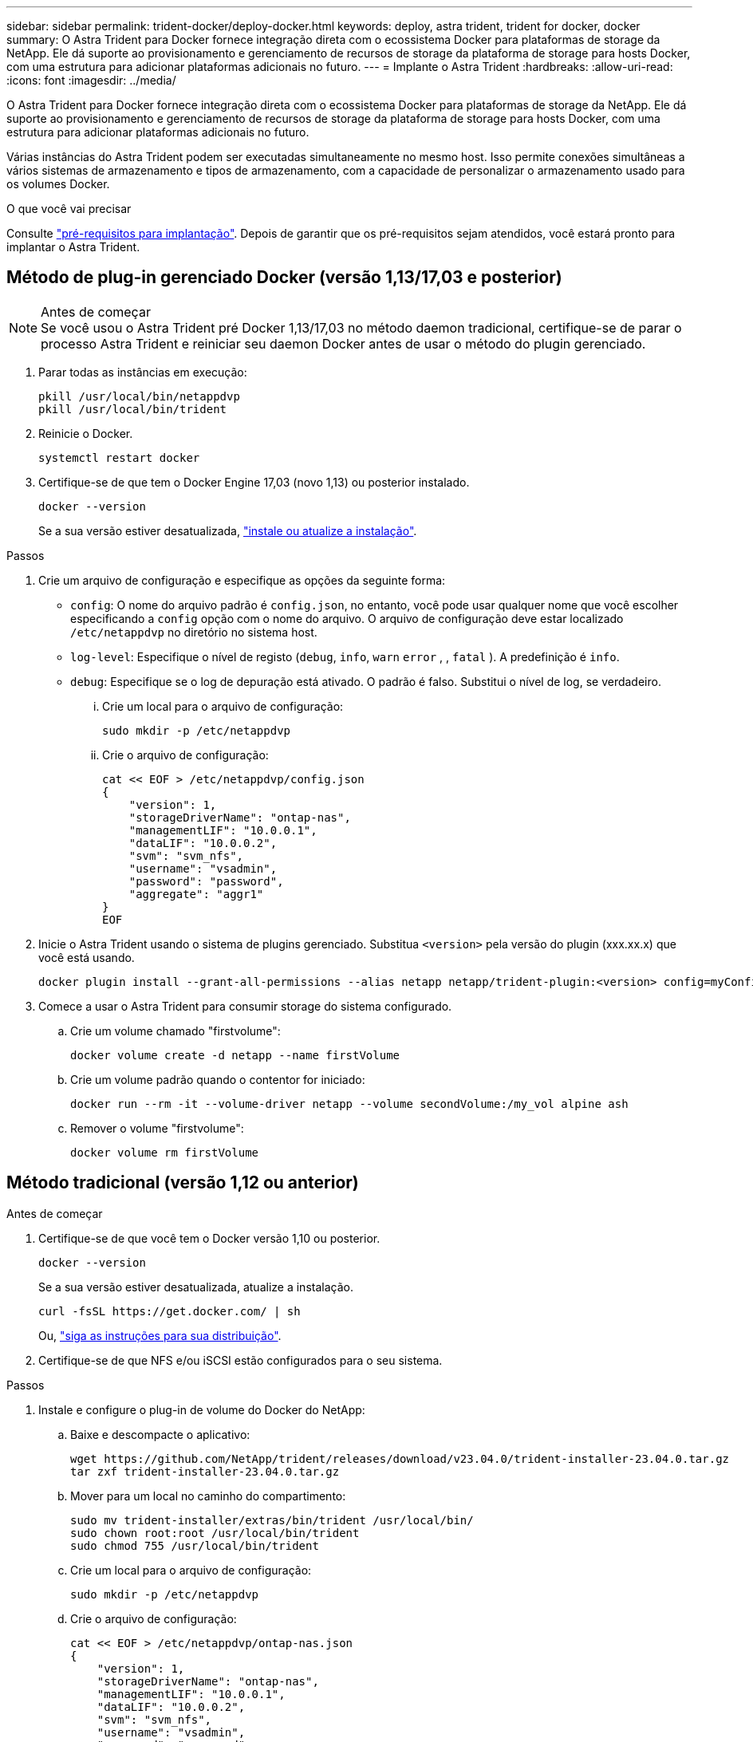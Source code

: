 ---
sidebar: sidebar 
permalink: trident-docker/deploy-docker.html 
keywords: deploy, astra trident, trident for docker, docker 
summary: O Astra Trident para Docker fornece integração direta com o ecossistema Docker para plataformas de storage da NetApp. Ele dá suporte ao provisionamento e gerenciamento de recursos de storage da plataforma de storage para hosts Docker, com uma estrutura para adicionar plataformas adicionais no futuro. 
---
= Implante o Astra Trident
:hardbreaks:
:allow-uri-read: 
:icons: font
:imagesdir: ../media/


[role="lead"]
O Astra Trident para Docker fornece integração direta com o ecossistema Docker para plataformas de storage da NetApp. Ele dá suporte ao provisionamento e gerenciamento de recursos de storage da plataforma de storage para hosts Docker, com uma estrutura para adicionar plataformas adicionais no futuro.

Várias instâncias do Astra Trident podem ser executadas simultaneamente no mesmo host. Isso permite conexões simultâneas a vários sistemas de armazenamento e tipos de armazenamento, com a capacidade de personalizar o armazenamento usado para os volumes Docker.

.O que você vai precisar
Consulte link:prereqs-docker.html["pré-requisitos para implantação"]. Depois de garantir que os pré-requisitos sejam atendidos, você estará pronto para implantar o Astra Trident.



== Método de plug-in gerenciado Docker (versão 1,13/17,03 e posterior)

.Antes de começar

NOTE: Se você usou o Astra Trident pré Docker 1,13/17,03 no método daemon tradicional, certifique-se de parar o processo Astra Trident e reiniciar seu daemon Docker antes de usar o método do plugin gerenciado.

. Parar todas as instâncias em execução:
+
[listing]
----
pkill /usr/local/bin/netappdvp
pkill /usr/local/bin/trident
----
. Reinicie o Docker.
+
[listing]
----
systemctl restart docker
----
. Certifique-se de que tem o Docker Engine 17,03 (novo 1,13) ou posterior instalado.
+
[listing]
----
docker --version
----
+
Se a sua versão estiver desatualizada, https://docs.docker.com/engine/install/["instale ou atualize a instalação"^].



.Passos
. Crie um arquivo de configuração e especifique as opções da seguinte forma:
+
**  `config`: O nome do arquivo padrão é `config.json`, no entanto, você pode usar qualquer nome que você escolher especificando a `config` opção com o nome do arquivo. O arquivo de configuração deve estar localizado `/etc/netappdvp` no diretório no sistema host.
** `log-level`: Especifique o nível de registo (`debug`, `info`, `warn` `error` , , `fatal` ). A predefinição é `info`.
** `debug`: Especifique se o log de depuração está ativado. O padrão é falso. Substitui o nível de log, se verdadeiro.
+
... Crie um local para o arquivo de configuração:
+
[listing]
----
sudo mkdir -p /etc/netappdvp
----
... Crie o arquivo de configuração:
+
[listing]
----
cat << EOF > /etc/netappdvp/config.json
{
    "version": 1,
    "storageDriverName": "ontap-nas",
    "managementLIF": "10.0.0.1",
    "dataLIF": "10.0.0.2",
    "svm": "svm_nfs",
    "username": "vsadmin",
    "password": "password",
    "aggregate": "aggr1"
}
EOF
----




. Inicie o Astra Trident usando o sistema de plugins gerenciado. Substitua `<version>` pela versão do plugin (xxx.xx.x) que você está usando.
+
[listing]
----
docker plugin install --grant-all-permissions --alias netapp netapp/trident-plugin:<version> config=myConfigFile.json
----
. Comece a usar o Astra Trident para consumir storage do sistema configurado.
+
.. Crie um volume chamado "firstvolume":
+
[listing]
----
docker volume create -d netapp --name firstVolume
----
.. Crie um volume padrão quando o contentor for iniciado:
+
[listing]
----
docker run --rm -it --volume-driver netapp --volume secondVolume:/my_vol alpine ash
----
.. Remover o volume "firstvolume":
+
[listing]
----
docker volume rm firstVolume
----






== Método tradicional (versão 1,12 ou anterior)

.Antes de começar
. Certifique-se de que você tem o Docker versão 1,10 ou posterior.
+
[listing]
----
docker --version
----
+
Se a sua versão estiver desatualizada, atualize a instalação.

+
[listing]
----
curl -fsSL https://get.docker.com/ | sh
----
+
Ou, https://docs.docker.com/engine/install/["siga as instruções para sua distribuição"^].

. Certifique-se de que NFS e/ou iSCSI estão configurados para o seu sistema.


.Passos
. Instale e configure o plug-in de volume do Docker do NetApp:
+
.. Baixe e descompacte o aplicativo:
+
[listing]
----
wget https://github.com/NetApp/trident/releases/download/v23.04.0/trident-installer-23.04.0.tar.gz
tar zxf trident-installer-23.04.0.tar.gz
----
.. Mover para um local no caminho do compartimento:
+
[listing]
----
sudo mv trident-installer/extras/bin/trident /usr/local/bin/
sudo chown root:root /usr/local/bin/trident
sudo chmod 755 /usr/local/bin/trident
----
.. Crie um local para o arquivo de configuração:
+
[listing]
----
sudo mkdir -p /etc/netappdvp
----
.. Crie o arquivo de configuração:
+
[listing]
----
cat << EOF > /etc/netappdvp/ontap-nas.json
{
    "version": 1,
    "storageDriverName": "ontap-nas",
    "managementLIF": "10.0.0.1",
    "dataLIF": "10.0.0.2",
    "svm": "svm_nfs",
    "username": "vsadmin",
    "password": "password",
    "aggregate": "aggr1"
}
EOF
----


. Depois de colocar o binário e criar o(s) arquivo(s) de configuração, inicie o daemon Trident usando o arquivo de configuração desejado.
+
[listing]
----
sudo trident --config=/etc/netappdvp/ontap-nas.json
----
+

NOTE: A menos que especificado, o nome padrão para o driver de volume é "NetApp".

+
Depois que o daemon é iniciado, você pode criar e gerenciar volumes usando a interface CLI do Docker

. Criar um volume:
+
[listing]
----
docker volume create -d netapp --name trident_1
----
. Provisione um volume Docker ao iniciar um contentor:
+
[listing]
----
docker run --rm -it --volume-driver netapp --volume trident_2:/my_vol alpine ash
----
. Remover um volume Docker:
+
[listing]
----
docker volume rm trident_1
docker volume rm trident_2
----




== Inicie o Astra Trident na inicialização do sistema

Um arquivo de unidade de exemplo para sistemas baseados em systemd pode ser encontrado `contrib/trident.service.example` no repositório Git. Para usar o arquivo com RHEL, faça o seguinte:

. Copie o arquivo para o local correto.
+
Você deve usar nomes exclusivos para os arquivos de unidade se tiver mais de uma instância em execução.

+
[listing]
----
cp contrib/trident.service.example /usr/lib/systemd/system/trident.service
----
. Edite o arquivo, altere a descrição (linha 2) para corresponder ao nome do driver e ao caminho do arquivo de configuração (linha 9) para refletir seu ambiente.
. Recarregue systemd para que ele ingere alterações:
+
[listing]
----
systemctl daemon-reload
----
. Ative o serviço.
+
Esse nome varia dependendo do que você nomeou o arquivo no `/usr/lib/systemd/system` diretório.

+
[listing]
----
systemctl enable trident
----
. Inicie o serviço.
+
[listing]
----
systemctl start trident
----
. Ver o estado.
+
[listing]
----
systemctl status trident
----



NOTE: Sempre que você modificar o arquivo unit, execute o `systemctl daemon-reload` comando para que ele esteja ciente das alterações.
